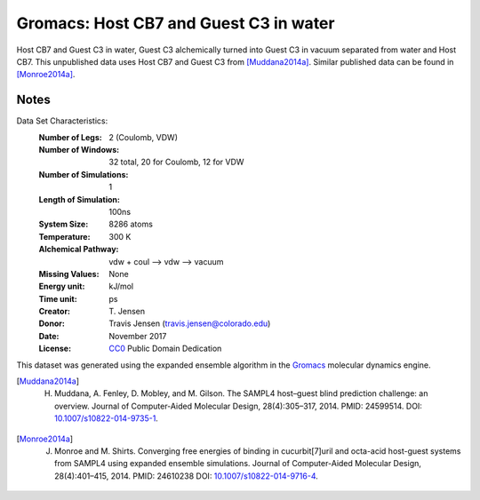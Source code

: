 Gromacs: Host CB7 and Guest C3 in water
=======================================

Host CB7 and Guest C3 in water, Guest C3 alchemically turned into Guest C3 in vacuum separated from water and Host CB7. This unpublished data uses Host CB7 and Guest C3 from [Muddana2014a]_. Similar published data can be found in [Monroe2014a]_.

Notes
-----
Data Set Characteristics:
    :Number of Legs: 2 (Coulomb, VDW)
    :Number of Windows: 32 total, 20 for Coulomb, 12 for VDW
    :Number of Simulations: 1
    :Length of Simulation: 100ns
    :System Size: 8286 atoms
    :Temperature: 300 K
    :Alchemical Pathway: vdw + coul --> vdw --> vacuum
    :Missing Values: None
    :Energy unit: kJ/mol
    :Time unit: ps		   		     
    :Creator: \T. Jensen
    :Donor: Travis Jensen (travis.jensen@colorado.edu)
    :Date: November 2017
    :License: `CC0 <https://creativecommons.org/publicdomain/zero/1.0/>`_ Public Domain Dedication 


This dataset was generated using the expanded ensemble algorithm in the `Gromacs <http://www.gromacs.org/>`_ molecular dynamics engine.

.. [Muddana2014a] H. Muddana, A. Fenley, D. Mobley, and M. Gilson. The SAMPL4 host–guest blind prediction challenge: an overview. Journal of Computer-Aided Molecular Design, 28(4):305–317, 2014. PMID: 24599514. DOI: `10.1007/s10822-014-9735-1 <https://doi.org/10.1007/s10822-014-9735-1>`_.

.. [Monroe2014a] J. Monroe and M. Shirts. Converging free energies of binding in cucurbit[7]uril and octa-acid host-guest systems from SAMPL4 using expanded ensemble simulations. Journal of Computer-Aided Molecular Design, 28(4):401–415, 2014. PMID: 24610238 DOI: `10.1007/s10822-014-9716-4 <https://doi.org/10.1007/s10822-014-9716-4>`_.
